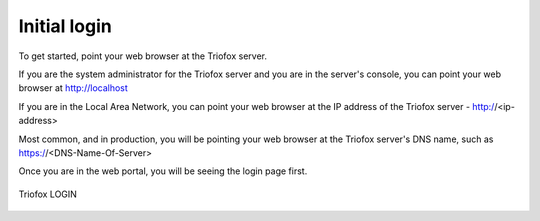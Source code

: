 ###################################################
Initial login
###################################################

To get started, point your web browser at the Triofox server.

If you are the system administrator for the Triofox server
and you are in the server's console, you can point your 
web browser at http://localhost

If you are in the Local Area Network, you can point your
web browser at the IP address of the Triofox server - http://<ip-address>

Most common, and in production,  you will be pointing your web browser at the 
Triofox server's DNS name, such as https://<DNS-Name-Of-Server>

Once you are in the web portal, you will be seeing the login 
page first.


.. figure:: _static/New093.png
    :align: center 

    Triofox LOGIN